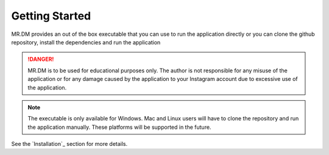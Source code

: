 ===============
Getting Started
===============

MR.DM provides an out of the box executable that you can use to run the application directly
or you can clone the github repository, install the dependencies and run the application

.. danger:: MR.DM is to be used for educational purposes only. The author is not responsible for any misuse of the application or for any damage caused by the application to your Instagram account due to excessive use of the application.

.. note:: The executable is only available for Windows. Mac and Linux users will have to clone the repository and run the application manually. These platforms will be supported in the future.

See the `Installation`_ section for more details.




